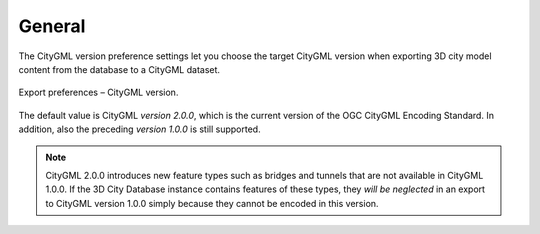 .. _impexp_preferences_export_general:

General
^^^^^^^

The CityGML version preference settings let you choose the target
CityGML version when exporting 3D city model content from the database
to a CityGML dataset.

.. figure:: /media/impexp_export_preferences_citygml_version_fig.png
   :name: impexp_export_preferences_citygml_version_fig
   :align: center

   Export preferences – CityGML version.

The default value is CityGML *version 2.0.0*, which is the current
version of the OGC CityGML Encoding Standard. In addition, also the
preceding *version 1.0.0* is still supported.

.. note::
   CityGML 2.0.0 introduces new feature types such as bridges and
   tunnels that are not available in CityGML 1.0.0. If the 3D City Database
   instance contains features of these types, they *will be neglected* in
   an export to CityGML version 1.0.0 simply because they cannot be encoded
   in this version.